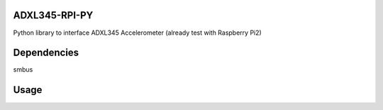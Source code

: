 ADXL345-RPI-PY
====================
Python library to interface ADXL345 Accelerometer 
(already test with Raspberry Pi2)


Dependencies
====================
smbus


Usage
====================
.. code-block:: bash
	import adxl345
	import time

	accelerometer = adxl345.ADXL345(i2c_port=1, address=0x53)
	accelerometer.load_calib_value()
	accelerometer.set_data_rate(data_rate=adxl345.DataRate.R_100)
	accelerometer.set_range(g_range=adxl345.Range.G_16, full_res=True)
	accelerometer.measure_start()

	#accelerometer.calibrate()	# Calibrate only one time


	while(True):
		x, y, z = accelerometer.get_3_axis_adjusted()
		print('x: ', x, 'y: ', y, 'z: ', z)
		print('pitch: ', accelerometer.get_pitch())
		time.sleep(1)
		
		
